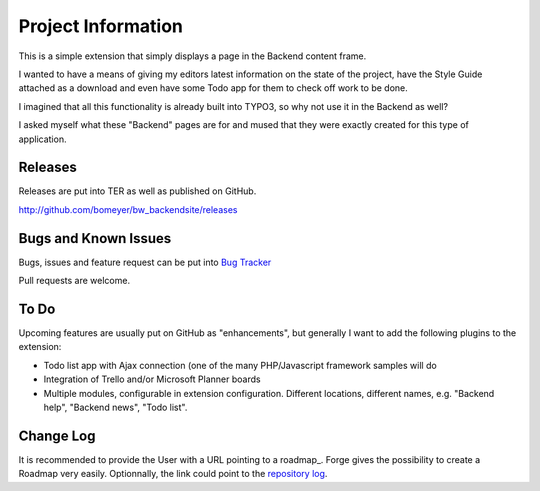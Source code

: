﻿=====================
Project Information
=====================

This is a simple extension that simply displays a page in the Backend content 
frame.

I wanted to have a means of giving my editors latest information on the state of
the project, have the Style Guide attached as a download and even have some
Todo app for them to check off work to be done.

I imagined that all this functionality is already built into TYPO3, so why not
use it in the Backend as well?

I asked myself what these "Backend" pages are for and mused that they were exactly
created for this type of application.


Releases
-----------

Releases are put into TER as well as published on GitHub.

http://github.com/bomeyer/bw_backendsite/releases


Bugs and Known Issues
-----------------------------------

Bugs, issues and feature request can be put into `Bug Tracker`_

Pull requests are welcome.

.. _Bug Tracker: http://github.com/bomeyer/bw_backendsite/issues

To Do
-----------

Upcoming features are usually put on GitHub as "enhancements", but generally I
want to add the following plugins to the extension:

* Todo list app with Ajax connection (one of the many PHP/Javascript framework
  samples will do
* Integration of Trello and/or Microsoft Planner boards
* Multiple modules, configurable in extension configuration. Different locations,
  different names, e.g. "Backend help", "Backend news", "Todo list".

.. _roadmap: http://github.com/bomeyer/bw_backendsite/labels/enhancement


Change Log
-----------

It is recommended to provide the User with a URL pointing to a roadmap_. Forge gives the possibility to create a Roadmap very easily. Optionnally, the link could point to the `repository log`_.


.. _source code: http://git.typo3.org/
.. _stable versions: http://typo3.org/extensions/repository/
.. _roadmap: http://forge.typo3.org/projects/typo3v4-official_extension_template/roadmap
.. _repository log: http://git.typo3.org/TYPO3v4/Core.git?a=shortlog
